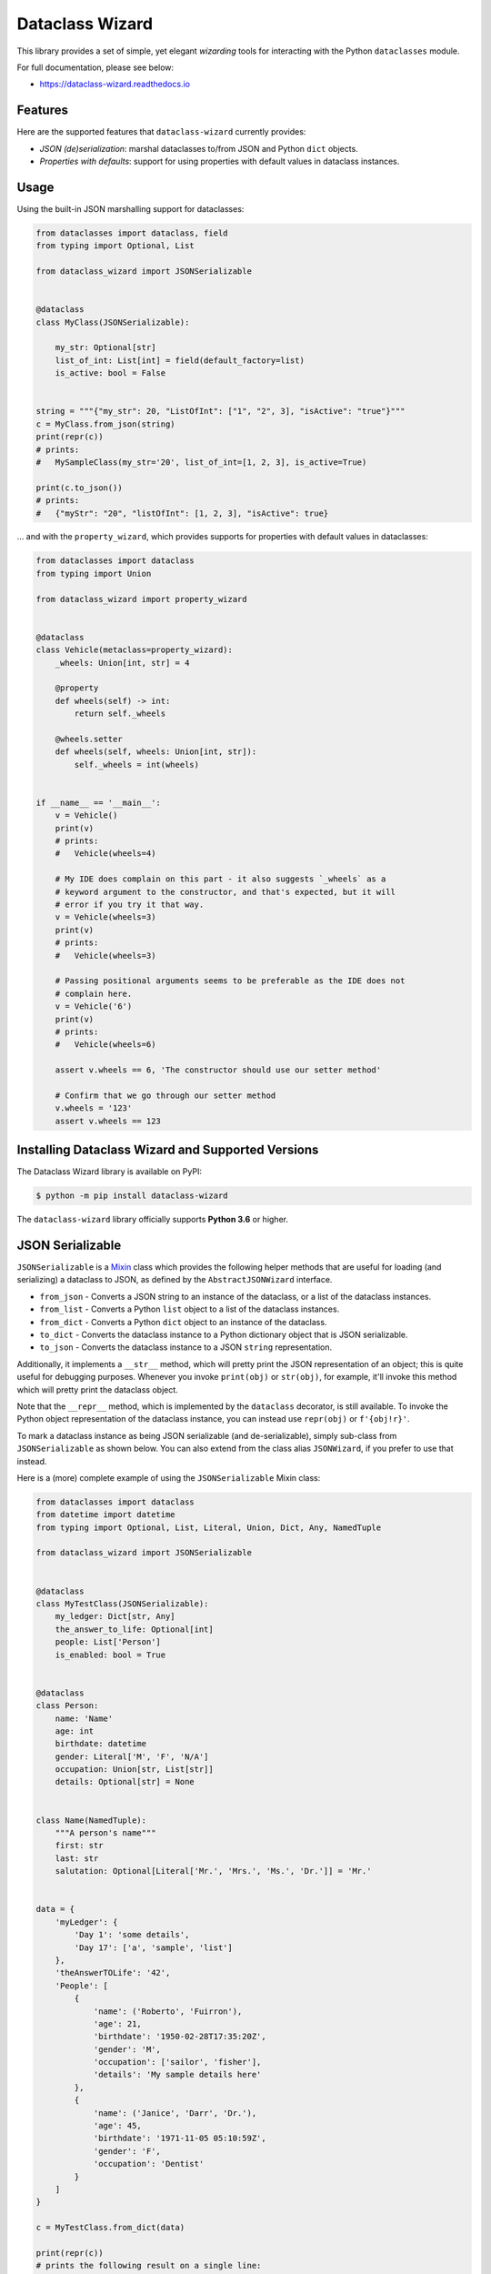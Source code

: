 ================
Dataclass Wizard
================


.. image:: https://img.shields.io/pypi/v/dataclass-wizard.svg
        :target: https://pypi.org/project/dataclass-wizard

.. image:: https://img.shields.io/pypi/pyversions/dataclass-wizard.svg
        :target: https://pypi.org/project/dataclass-wizard

.. image:: https://travis-ci.com/rnag/dataclass-wizard.svg?branch=main
        :target: https://travis-ci.com/rnag/dataclass-wizard

.. image:: https://readthedocs.org/projects/dataclass-wizard/badge/?version=latest
        :target: https://dataclass-wizard.readthedocs.io/en/latest/?version=latest
        :alt: Documentation Status


.. image:: https://pyup.io/repos/github/rnag/dataclass-wizard/shield.svg
     :target: https://pyup.io/repos/github/rnag/dataclass-wizard/
     :alt: Updates



This library provides a set of simple, yet elegant *wizarding* tools for
interacting with the Python ``dataclasses`` module.

For full documentation, please see below:

* https://dataclass-wizard.readthedocs.io

Features
--------
Here are the supported features that ``dataclass-wizard`` currently provides:

-  *JSON (de)serialization*: marshal dataclasses to/from JSON and Python
   ``dict`` objects.
-  *Properties with defaults*: support for using properties with default
   values in dataclass instances.

Usage
-----

Using the built-in JSON marshalling support for dataclasses:

.. code:: python3

    from dataclasses import dataclass, field
    from typing import Optional, List

    from dataclass_wizard import JSONSerializable


    @dataclass
    class MyClass(JSONSerializable):

        my_str: Optional[str]
        list_of_int: List[int] = field(default_factory=list)
        is_active: bool = False


    string = """{"my_str": 20, "ListOfInt": ["1", "2", 3], "isActive": "true"}"""
    c = MyClass.from_json(string)
    print(repr(c))
    # prints:
    #   MySampleClass(my_str='20', list_of_int=[1, 2, 3], is_active=True)

    print(c.to_json())
    # prints:
    #   {"myStr": "20", "listOfInt": [1, 2, 3], "isActive": true}

... and with the ``property_wizard``, which provides supports for
properties with default values in dataclasses:

.. code:: python3

    from dataclasses import dataclass
    from typing import Union

    from dataclass_wizard import property_wizard


    @dataclass
    class Vehicle(metaclass=property_wizard):
        _wheels: Union[int, str] = 4

        @property
        def wheels(self) -> int:
            return self._wheels

        @wheels.setter
        def wheels(self, wheels: Union[int, str]):
            self._wheels = int(wheels)


    if __name__ == '__main__':
        v = Vehicle()
        print(v)
        # prints:
        #   Vehicle(wheels=4)

        # My IDE does complain on this part - it also suggests `_wheels` as a
        # keyword argument to the constructor, and that's expected, but it will
        # error if you try it that way.
        v = Vehicle(wheels=3)
        print(v)
        # prints:
        #   Vehicle(wheels=3)

        # Passing positional arguments seems to be preferable as the IDE does not
        # complain here.
        v = Vehicle('6')
        print(v)
        # prints:
        #   Vehicle(wheels=6)

        assert v.wheels == 6, 'The constructor should use our setter method'

        # Confirm that we go through our setter method
        v.wheels = '123'
        assert v.wheels == 123


Installing Dataclass Wizard and Supported Versions
--------------------------------------------------
The Dataclass Wizard library is available on PyPI:

.. code-block:: shell

    $ python -m pip install dataclass-wizard

The ``dataclass-wizard`` library officially supports **Python 3.6** or higher.


JSON Serializable
-----------------

``JSONSerializable`` is a
`Mixin <https://stackoverflow.com/a/547714/10237506>`__ class which
provides the following helper methods that are useful for loading (and
serializing) a dataclass to JSON, as defined by the
``AbstractJSONWizard`` interface.

-  ``from_json`` - Converts a JSON string to an instance of the
   dataclass, or a list of the dataclass instances.

-  ``from_list`` - Converts a Python ``list`` object to a list of the
   dataclass instances.

-  ``from_dict`` - Converts a Python ``dict`` object to an instance of
   the dataclass.

-  ``to_dict`` - Converts the dataclass instance to a Python dictionary
   object that is JSON serializable.

-  ``to_json`` - Converts the dataclass instance to a JSON ``string``
   representation.

Additionally, it implements a ``__str__`` method, which will pretty
print the JSON representation of an object; this is quite useful for
debugging purposes. Whenever you invoke ``print(obj)`` or ``str(obj)``,
for example, it'll invoke this method which will pretty print the
dataclass object.

Note that the ``__repr__`` method, which is implemented by the
``dataclass`` decorator, is still available. To invoke the Python object
representation of the dataclass instance, you can instead use
``repr(obj)`` or ``f'{obj!r}'``.

To mark a dataclass instance as being JSON serializable (and
de-serializable), simply sub-class from ``JSONSerializable`` as shown
below. You can also extend from the class alias ``JSONWizard``, if you
prefer to use that instead.

Here is a (more) complete example of using the ``JSONSerializable``
Mixin class:

.. code:: python3

    from dataclasses import dataclass
    from datetime import datetime
    from typing import Optional, List, Literal, Union, Dict, Any, NamedTuple

    from dataclass_wizard import JSONSerializable


    @dataclass
    class MyTestClass(JSONSerializable):
        my_ledger: Dict[str, Any]
        the_answer_to_life: Optional[int]
        people: List['Person']
        is_enabled: bool = True


    @dataclass
    class Person:
        name: 'Name'
        age: int
        birthdate: datetime
        gender: Literal['M', 'F', 'N/A']
        occupation: Union[str, List[str]]
        details: Optional[str] = None


    class Name(NamedTuple):
        """A person's name"""
        first: str
        last: str
        salutation: Optional[Literal['Mr.', 'Mrs.', 'Ms.', 'Dr.']] = 'Mr.'


    data = {
        'myLedger': {
            'Day 1': 'some details',
            'Day 17': ['a', 'sample', 'list']
        },
        'theAnswerTOLife': '42',
        'People': [
            {
                'name': ('Roberto', 'Fuirron'),
                'age': 21,
                'birthdate': '1950-02-28T17:35:20Z',
                'gender': 'M',
                'occupation': ['sailor', 'fisher'],
                'details': 'My sample details here'
            },
            {
                'name': ('Janice', 'Darr', 'Dr.'),
                'age': 45,
                'birthdate': '1971-11-05 05:10:59Z',
                'gender': 'F',
                'occupation': 'Dentist'
            }
        ]
    }

    c = MyTestClass.from_dict(data)

    print(repr(c))
    # prints the following result on a single line:
    #   MyTestClass(
    #       my_ledger={'Day 1': 'some details', 'Day 17': ['a', 'sample', 'list']},
    #       the_answer_to_life=42,
    #       people=[
    #           Person(
    #               name=Name(first='Roberto', last='Fuirron', salutation='Mr.'),
    #               age=21, birthdate=datetime.datetime(1950, 2, 28, 17, 35, 20, tzinfo=datetime.timezone.utc),
    #               gender='M', occupation=['sailor', 'fisher'], details='My sample details here'
    #           ),
    #           Person(
    #               name=Name(first='Janice', last='Darr', salutation='Dr.'),
    #               age=45, birthdate=datetime.datetime(1971, 11, 5, 5, 10, 59, tzinfo=datetime.timezone.utc),
    #               gender='F', occupation='Dentist', details=None
    #           )
    #       ], is_enabled=True)

    # calling `print` on the object invokes the `__str__` method, which will
    # pretty-print the JSON representation of the object by default. You can
    # also call the `to_json` method to print the JSON string on a single line.
    print(c)
    # prints:
    #     {
    #       "myLedger": {
    #         "Day 1": "some details",
    #         "Day 17": [
    #           "a",
    #           "sample",
    #           "list"
    #         ]
    #       },
    #       "theAnswerToLife": 42,
    #       "people": [
    #         {
    #           "name": [
    #             "Roberto",
    #             "Fuirron",
    #             "Mr."
    #           ],
    #           "age": 21,
    #           "birthdate": "1950-02-28T17:35:20Z",
    #           "gender": "M",
    #           "occupation": [
    #             "sailor",
    #             "fisher"
    #           ],
    #           "details": "My sample details here"
    #         },
    #         {
    #           "name": [
    #             "Janice",
    #             "Darr",
    #             "Dr."
    #           ],
    #           "age": 45,
    #           "birthdate": "1971-11-05T05:10:59Z",
    #           "gender": "F",
    #           "occupation": "Dentist",
    #           "details": null
    #         }
    #       ],
    #       "isEnabled": true
    #     }

Properties with Default Values
------------------------------

The Python ``dataclass`` library currently has some `key
issues <https://florimond.dev/en/posts/2018/10/reconciling-dataclasses-and-properties-in-python/>`__
with how it currently handles properties and default values.

The ``dataclass-wizard`` library natively provides support for using
properties with default values in dataclasses. To use it, simply import
the ``property_wizard`` helper function, and add it as a metaclass on
any dataclass. The metaclass also pairs well with the
``JSONSerializable`` mixin class. Note that this allows initial values
for properties to be specified via the constructor, if needed.

Examples
~~~~~~~~

TODO

Advanced Usage
--------------

Common Use Cases
~~~~~~~~~~~~~~~~

There are a couple well-known use cases where we might want to customize
behavior of how fields are transformed during the JSON load and dump
process (for example, to *camel case* or *snake case*), or when we want
``datetime`` and ``date`` objects to be converted to an epoch timestamp
(as an ``int``) instead of the default behavior, which converts these
objects to their ISO 8601 string representation via
```isoformat`` <https://docs.python.org/3/library/datetime.html#datetime.datetime.isoformat>`__.

Such common behaviors can be easily specified on a per-class basis by
defining an inner class which extends from ``JSONSerializable.Meta``, as
shown below. The name of the inner class does not matter, but for demo
purposes it's named the same as the base class here.

.. code:: python3

    import logging
    from dataclasses import dataclass
    from datetime import date

    from dataclass_wizard import JSONSerializable
    from dataclass_wizard.enums import DateTimeTo, LetterCase

    # Sets up logging, so that library logs are visible in the console.
    logging.basicConfig(level='INFO')


    @dataclass
    class MyClass(JSONSerializable):

        class Meta(JSONSerializable.Meta):
            # Enable better, more detailed error messages that may be helpful for
            # debugging when values are an invalid type (i.e. they don't match
            # the annotation for the field) when marshaling dataclass objects.
            # Note there is a minor performance impact when DEBUG mode is enabled.
            debug_enabled = True
            # How should :class:`date` and :class:`datetime` objects be serialized
            # when converted to a Python dictionary object or a JSON string.
            date_time_with_dump = DateTimeTo.TIMESTAMP
            # How JSON keys should be transformed to dataclass fields.
            key_transform_with_load = LetterCase.PASCAL
            # How dataclass fields should be transformed to JSON keys.
            key_transform_with_dump = LetterCase.SNAKE

        MyStr: str
        MyDate: date


    data = {'my_str': 'test', 'myDATE': '2010-12-30'}

    c = MyClass.from_dict(data)

    print(repr(c))
    # prints:
    #   MyClass(MyStr='test', MyDate=datetime.date(2010, 12, 30))
    string = c.to_json()

    print(string)
    # prints:
    #   {"my_str": "test", "my_date": 1293685200}

Note that the ``key_transform_...`` attributes only apply to the field
names that are defined in the dataclass; other keys such as the ones for
``TypedDict`` or ``NamedTuple`` sub-classes won't be similarly
transformed. If you need similar behavior for any of the ``typing``
sub-classes mentioned, simply convert them to dataclasses and the key
transform should then apply for those fields.

Serializer Hooks
~~~~~~~~~~~~~~~~

    Note: To customize the load or dump process for annotated types
    instead of individual fields, please see the `Type
    Hooks <#type-hooks>`__ section below.

You can optionally add hooks that are run before a JSON string or a
Python ``dict`` object is loaded to a dataclass instance, or before the
dataclass instance is converted back to a Python ``dict`` object.

To customize the load process, simply implement the ``__post_init__``
method which will be run by the ``dataclass`` decorator.

To customize the dump process, simply extend from ``DumpMixin`` and
override the ``__pre_as_dict__`` method which will be called whenever
you invoke the ``to_dict`` or ``to_json`` methods. Please note that this
will pass in the original dataclass instance, so updating any values
will affect the fields of the underlying dataclass.

A simple example to illustrate both approaches is shown below:

.. code:: python3

    from dataclasses import dataclass
    from dataclass_wizard import JSONSerializable, DumpMixin


    @dataclass
    class MyClass(JSONSerializable, DumpMixin):
        my_str: str
        my_int: int

        def __post_init__(self):
            self.my_str = self.my_str.title()

        def __pre_as_dict__(self):
            self.my_str = self.my_str.swapcase()


    data = {"my_str": "my string", "myInt": "10"}

    c = MyClass.from_dict(data)
    print(repr(c))
    # prints:
    #   MyClass(my_str='My String', my_int=10)

    string = c.to_json()
    print(string)
    # prints:
    #   {"myStr": "mY sTRING", "myInt": 10}

Type Hooks
~~~~~~~~~~

Sometimes you might want to customize the load and dump process for
(annotated) variable types, rather than for specific dataclass fields.
Type hooks are very useful and will let you do exactly that.

If you want to customize the load process for any type, extend from
``LoadMixin`` and override the ``load_to_...`` methods. To instead
customize the dump process for a type, extend from ``DumpMixin`` and
override the ``dump_with_...`` methods.

For instance, the default load process for ``Enum`` types is to look
them up by value, and similarly convert them back to strings using the
``value`` field. Suppose that you want to load ``Enum`` types using the
``name`` field instead.

The below example will do exactly that: it will convert using the *Enum*
``name`` field when ``from_dict`` is called, and use the default
approach to convert back using the *Enum* ``value`` field when
``to_dict`` is called; it additionally customizes the dump process for
strings, so they are converted to all uppercase when ``to_dict`` or
``to_json`` is called.

.. code:: python3

    from dataclasses import dataclass
    from enum import Enum
    from typing import Union, AnyStr, Type

    from dataclass_wizard import JSONSerializable, DumpMixin, LoadMixin
    from dataclass_wizard.type_defs import N


    @dataclass
    class MyClass(JSONSerializable, LoadMixin, DumpMixin):

        my_str: str
        my_enum: 'MyEnum'

        def load_to_enum(o: Union[AnyStr, N], base_type: Type[Enum]) -> Enum:
            return base_type[o.replace(' ', '_')]

        def dump_with_str(o: str, *_):
            return o.upper()


    class MyEnum(Enum):
        NAME_1 = 'one'
        NAME_2 = 'two'


    data = {"my_str": "my string", "my_enum": "NAME 1"}

    c = MyClass.from_dict(data)
    print(repr(c))
    # prints:
    #   MyClass(my_str='my string', my_enum=<MyEnum.NAME_1: 'one'>)

    string = c.to_json()
    print(string)
    # prints:
    #   {"myStr": "MY STRING", "myEnum": "one"}


Credits
-------

This package was created with Cookiecutter_ and the `rnag/cookiecutter-pypackage`_ project template.

.. _Cookiecutter: https://github.com/cookiecutter/cookiecutter
.. _`rnag/cookiecutter-pypackage`: https://github.com/rnag/cookiecutter-pypackage
